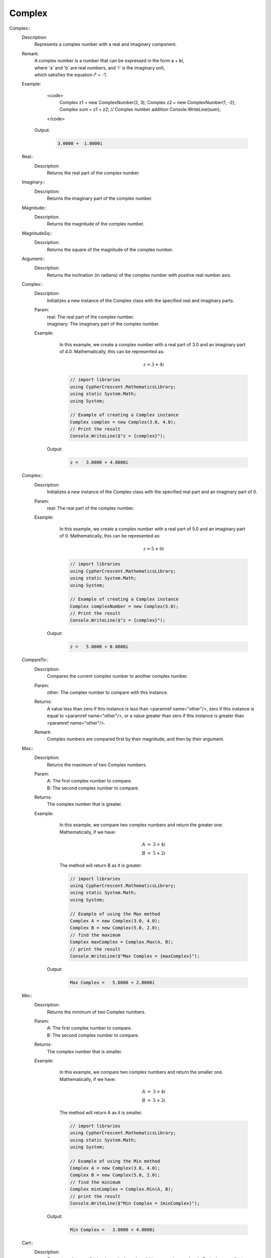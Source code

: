 Complex
-------


Complex::
   Description: 
       Represents a complex number with a real and imaginary component.
   Remark: 
      |  A complex number is a number that can be expressed in the form a + bi, 
      |  where 'a' and 'b' are real numbers, and 'i' is the imaginary unit, 
      |  which satisfies the equation i² = -1.
   Example: 
       <code>
          Complex z1 = new ComplexNumber(2, 3); 
          Complex z2 = new ComplexNumber(1, -2); 
          Complex sum = z1 + z2; // Complex number addition
          Console.WriteLine(sum); 
       </code>

      Output: 


       .. code-block:: Terminal 

          3.0000 +  1.0000i


   Real::
      Description: 
          Returns the real part of the complex number.


   Imaginary::
      Description: 
          Returns the imaginary part of the complex number.


   Magnitude::
      Description: 
          Returns the magnitude of the complex number.


   MagnitudeSq::
      Description: 
          Returns the square of the magnitude of the complex number.


   Argument::
      Description: 
          Returns the inclination (in radians) of the complex number with positive real number axis.


   Complex::
      Description: 
          Initializes a new instance of the Complex class with the specified real and imaginary parts.
      Param: 
         | real:  The real part of the complex number.
         | imaginary:  The imaginary part of the complex number.
      Example: 
          In this example, we create a complex number with a real part of 3.0 and an imaginary part of 4.0.
          Mathematically, this can be represented as:

          .. math::
             z = 3 + 4i

          .. code-block:: CSharp 

             // import libraries
             using CypherCrescent.MathematicsLibrary;
             using static System.Math;
             using System;
         
             // Example of creating a Complex instance
             Complex complex = new Complex(3.0, 4.0);
             // Print the result
             Console.WriteLine($"z = {complex}");

         Output: 


          .. code-block:: Terminal 

             z =   3.0000 + 4.0000i


   Complex::
      Description: 
          Initializes a new instance of the Complex class with the specified real part and an imaginary part of 0.
      Param: 
         | real:  The real part of the complex number.
      Example: 
          In this example, we create a complex number with a real part of 5.0 and an imaginary part of 0.
          Mathematically, this can be represented as:

          .. math::
             z = 5 + 0i

          .. code-block:: CSharp 

             // import libraries
             using CypherCrescent.MathematicsLibrary;
             using static System.Math;
             using System;
         
             // Example of creating a Complex instance
             Complex complexNumber = new Complex(5.0);
             // Print the result
             Console.WriteLine($"z = {complex}");

         Output: 


          .. code-block:: Terminal 

             z =   5.0000 + 0.0000i


   CompareTo::
      Description: 
          Compares the current complex number to another complex number.
      Param: 
         | other:  The complex number to compare with this instance.
      Returns: 
          A value less than zero if this instance is less than <paramref name="other"/>,
          zero if this instance is equal to <paramref name="other"/>, or 
          a value greater than zero if this instance is greater than <paramref name="other"/>.
      Remark: 
         |  Complex numbers are compared first by their magnitude, and then by their argument.


   Max::
      Description: 
          Returns the maximum of two Complex numbers.
      Param: 
         | A:  The first complex number to compare.
         | B:  The second complex number to compare.
      Returns: 
          The complex number that is greater.
      Example: 
          In this example, we compare two complex numbers and return the greater one.
          Mathematically, if we have:

          .. math::
             \begin{array}{rcl}
              A &=& 3 + 4i  \\
              B &=& 5 + 2i
              \end{array}
          The method will return B as it is greater.

          .. code-block:: CSharp 

             // import libraries
             using CypherCrescent.MathematicsLibrary;
             using static System.Math;
             using System;
             
             // Example of using the Max method
             Complex A = new Complex(3.0, 4.0);
             Complex B = new Complex(5.0, 2.0);
             // find the maximum
             Complex maxComplex = Complex.Max(A, B);
             // print the result
             Console.WriteLine($"Max Complex = {maxComplex}");

         Output: 


          .. code-block:: Terminal 

             Max Complex =   5.0000 + 2.0000i


   Min::
      Description: 
          Returns the minimum of two Complex numbers.
      Param: 
         | A:  The first complex number to compare.
         | B:  The second complex number to compare.
      Returns: 
          The complex number that is smaller.
      Example: 
          In this example, we compare two complex numbers and return the smaller one.
          Mathematically, if we have:

          .. math::
             \begin{array}{rcl}
              A &=& 3 + 4i  \\
              B &=& 5 + 2i
              \end{array}
          The method will return A as it is smaller.

          .. code-block:: CSharp 

             // import libraries
             using CypherCrescent.MathematicsLibrary;
             using static System.Math;
             using System;
             
             // Example of using the Min method
             Complex A = new Complex(3.0, 4.0);
             Complex B = new Complex(5.0, 2.0);
             // find the minimum
             Complex minComplex = Complex.Min(A, B);
             // print the result
             Console.WriteLine($"Min Complex = {minComplex}");

         Output: 


          .. code-block:: Terminal 

             Min Complex =   3.0000 + 4.0000i


   Cart::
      Description: 
          Converts polar coordinates (magnitude and angle) to a complex number in Cartesian coordinates.
      Param: 
         | mag:  The magnitude of the complex number.
         | angle:  The angle (in radians) of the complex number.
      Returns: 
          A complex number represented in Cartesian coordinates.
      Example: 
          In this example, we convert polar coordinates to a complex number.
          Mathematically, if we have:

          .. math::
             \text{Magnitude} = 5, \text{Angle} = \frac{\pi}{4}
          The Cartesian coordinates are:

          .. math::
             \begin{array}{rcl}
             \text{Real} &=& 5 \cdot \cos\left(\cfrac{\pi}{4}\right) \\
             \text{Imaginary} &=& 5 \cdot \sin\left(\cfrac{\pi}{4}\right)
             \end{array}

          .. code-block:: CSharp 

             // import libraries
             using CypherCrescent.MathematicsLibrary;
             using static System.Math;
             using System;
             
             // Example of using the Cart method
             double magnitude = 5.0;
             double angle = Math.PI / 4;
             Complex cartesianComplex = Complex.Cart(magnitude, angle);
             // print the result
             Console.WriteLine($"Cartesian Complex = {cartesianComplex}");

         Output: 


          .. code-block:: Terminal 

             Cartesian Complex =   3.5355 + 3.5355i


   static::
      Description: 
          Returns the polar coordinates (magnitude and argument) of a complex number.
      Param: 
         | c:  The complex number to convert to polar coordinates.
      Returns: 
          A tuple containing the magnitude and argument of the complex number.
      Example: 
          In this example, we convert a complex number to its polar coordinates.
          Mathematically, if we have:

          .. math::
             z = 3 + 4i
          The polar coordinates are:

          .. math::
             \begin{array}{rcl}
             \text{Magnitude} &=& 5  \\
             \text{Argument} &=& \arctan\left(\cfrac{4}{3}\right)
             \end{array}

          .. code-block:: CSharp 

             // import libraries
             using CypherCrescent.MathematicsLibrary;
             using static System.Math;
             using System;
             
             // Example of using the Pol method
             Complex c = new Complex(3.0, 4.0);
             var polarCoordinates = Complex.Pol(c);
             // print the result
             Console.WriteLine($"Magnitude = {polarCoordinates.Mag}, Argument = {polarCoordinates.Arg}");

         Output: 


          .. code-block:: Terminal 

             Magnitude = 5, Argument = 0.9273


   Root::
      Description: 
          Calculates the Nth roots of a complex number.
      Param: 
         | c:  The complex number for which to calculate the roots.
         | N:  The number of roots to calculate.
      Returns: 
          An array of complex numbers representing the Nth roots of the input complex number.
   |   cref=ArgumentException is 
      Example: 
          In this example, we calculate the 3rd roots of a complex number.
          Mathematically, if we have:

          .. math::
             z = 8 + 0i, N = 3
          The roots are:

          .. math::
             \begin{array}{rcl}
             \text{Root}_1 &=& 2 + 0i \\
             \text{Root}_2 &=& -1 + \sqrt{3}i \\
             \text{Root}_3 &=& -1 - \sqrt{3}i
             \end{array}

          .. code-block:: CSharp 

             // import libraries
             using CypherCrescent.MathematicsLibrary;
             using static System.Math;
             using System;
             using System.Linq;
             
             // Example of using the Root method
             Complex c = new Complex(8.0, 0.0);
             int N = 3;
             Complex[] roots = Complex.Root(c, N);
             // print the results
             foreach (var root in roots)
             {
                 Console.WriteLine($"Root = {root}");
             }

         Output: 


          .. code-block:: Terminal 

             Root =   2.0000 + 0.0000i
             Root =  -1.0000 + 1.7321i
             Root =  -1.0000 - 1.7321i


   Random::
      Description: 
          Generates a random complex number with real and imaginary parts between 0 and 1.
      Param: 
         | random:  An optional Random object to use for generating the random numbers. If null, a new Random object is created.
      Returns: 
          A complex number with random real and imaginary parts.
      Example: 
          In this example, we generate a random complex number.

          .. code-block:: CSharp 

             // import libraries
             using CypherCrescent.MathematicsLibrary;
             using static System.Math;
             using System;
             
             // Example of using the Random method
             Complex randomComplex = Complex.Random();
             // print the result
             Console.WriteLine($"Random Complex = {randomComplex}");

         Output: 


          .. code-block:: Terminal 

             Random Complex =   0.1234 + 0.5678i


   Sqrt::
      Description: 
          Calculates the square root of a complex number.
      Param: 
         | c:  The complex number for which to calculate the square root.
      Returns: 
          A complex number representing the square root of the input complex number.
      Example: 
          In this example, we calculate the square root of a complex number.
          Mathematically, if we have:

          .. math::
             z = 3 + 4i
          The square root is:

          .. math::
             \sqrt{z} = \sqrt{3 + 4i}

          .. code-block:: CSharp 

             // import libraries
             using CypherCrescent.MathematicsLibrary;
             using static System.Math;
             using System;
             
             // Example of using the Sqrt method
             Complex c = new Complex(3.0, 4.0);
             Complex sqrtComplex = Complex.Sqrt(c);
             // print the result
             Console.WriteLine($"Sqrt Complex = {sqrtComplex}");

         Output: 


          .. code-block:: Terminal 

             Sqrt Complex =   2.0000 + 1.0000i


   Exp::
      Description: 
          Calculates the exponential of a complex number.
      Param: 
         | c:  The complex number for which to calculate the exponential.
      Returns: 
          A complex number representing the exponential of the input complex number.
      Example: 
          In this example, we calculate the exponential of a complex number.
          Mathematically, if we have:

          .. math::
             z = 1 + i
          The exponential is:

          .. math::
             e^z = e^{1 + i}

          .. code-block:: CSharp 

             // import libraries
             using CypherCrescent.MathematicsLibrary;
             using static System.Math;
             using System;
             
             // Example of using the Exp method
             Complex c = new Complex(1.0, 1.0);
             Complex expComplex = Complex.Exp(c);
             // print the result
             Console.WriteLine($"Exp Complex = {expComplex}");

         Output: 


          .. code-block:: Terminal 

             Exp Complex =   1.4687 + 2.2874i


   Log::
      Description: 
          Calculates the natural logarithm of a complex number.
      Param: 
         | c:  The complex number for which to calculate the natural logarithm.
      Returns: 
          A complex number representing the natural logarithm of the input complex number.
      Example: 
          In this example, we calculate the natural logarithm of a complex number.
          Mathematically, if we have:

          .. math::
             z = 1 + i
          The natural logarithm is:

          .. math::
             \ln(z) = \ln(1 + i)

          .. code-block:: CSharp 

             // import libraries
             using CypherCrescent.MathematicsLibrary;
             using static System.Math;
             using System;
             
             // Example of using the Log method
             Complex c = new Complex(1.0, 1.0);
             Complex logComplex = Complex.Log(c);
             // print the result
             Console.WriteLine($"Log Complex = {logComplex}");

         Output: 


          .. code-block:: Terminal 

             Log Complex =   0.3466 + 0.7854i


   Log::
      Description: 
          Calculates the logarithm of a complex number to the base of another complex number.
      Param: 
         | c:  The complex number for which to calculate the logarithm.
         | num:  The base complex number.
      Returns: 
          A complex number representing the logarithm of the input complex number to the specified base.
      Example: 
          In this example, we calculate the logarithm of a complex number to the base of another complex number.
          Mathematically, if we have:

          .. math::
             z = 1 + i, \text{base} = 2 + i
          The logarithm is:

          .. math::
             \log_{\text{base}}(z) = \frac{\ln(z)}{\ln(\text{base})}

          .. code-block:: CSharp 

             // import libraries
             using CypherCrescent.MathematicsLibrary;
             using static System.Math;
             using System;
             
             // Example of using the Log method with a base
             Complex c = new Complex(1.0, 1.0);
             Complex baseNum = new Complex(2.0, 1.0);
             Complex logComplex = Complex.Log(c, baseNum);
             // print the result
             Console.WriteLine($"Log Complex = {logComplex}");

         Output: 


          .. code-block:: Terminal 

             Log Complex =   0.2310 + 0.3218i


   Sin::
      Description: 
          Calculates the sine of a complex number.
      Param: 
         | c:  The complex number for which to calculate the sine.
      Returns: 
          A complex number representing the sine of the input complex number.
      Example: 
          In this example, we calculate the sine of a complex number.
          Mathematically, if we have:

          .. math::
             z = 1 + i
          The sine is:

          .. math::
             \sin(z) = \frac{e^{i z} - e^{-i z}}{2 i}

          .. code-block:: CSharp 

             // import libraries
             using CypherCrescent.MathematicsLibrary;
             using static System.Math;
             using System;
             
             // Example of using the Sin method
             Complex c = new Complex(1.0, 1.0);
             Complex sinComplex = Complex.Sin(c);
             // print the result
             Console.WriteLine($"Sin Complex = {sinComplex}");

         Output: 


          .. code-block:: Terminal 

             Sin Complex =   1.2985 + 0.6350i


   Cos::
      Description: 
          Calculates the cosine of a complex number.
      Param: 
         | c:  The complex number for which to calculate the cosine.
      Returns: 
          A complex number representing the cosine of the input complex number.
      Example: 
          In this example, we calculate the cosine of a complex number.
          Mathematically, if we have:

          .. math::
             z = 1 + i
          The cosine is:

          .. math::
             \cos(z) = \frac{e^{i z} + e^{-i z}}{2}

          .. code-block:: CSharp 

             // import libraries
             using CypherCrescent.MathematicsLibrary;
             using static System.Math;
             using System;
             
             // Example of using the Cos method
             Complex c = new Complex(1.0, 1.0);
             Complex cosComplex = Complex.Cos(c);
             // print the result
             Console.WriteLine($"Cos Complex = {cosComplex}");

         Output: 


          .. code-block:: Terminal 

             Cos Complex =   0.8337 - 0.9889i


   Tan::
      Description: 
          Calculates the tangent of a complex number.
      Param: 
         | c:  The complex number for which to calculate the tangent.
      Returns: 
          A complex number representing the tangent of the input complex number.
      Example: 
          In this example, we calculate the tangent of a complex number.
          Mathematically, if we have:

          .. math::
             z = 1 + i
          The tangent is:

          .. math::
             \tan(z) = -i \frac{e^{i z} - e^{-i z}}{e^{i z} + e^{-i z}}

          .. code-block:: CSharp 

             // import libraries
             using CypherCrescent.MathematicsLibrary;
             using static System.Math;
             using System;
             
             // Example of using the Tan method
             Complex c = new Complex(1.0, 1.0);
             Complex tanComplex = Complex.Tan(c);
             // print the result
             Console.WriteLine($"Tan Complex = {tanComplex}");

         Output: 


          .. code-block:: Terminal 

             Tan Complex =   0.2718 + 1.0839i


   Sinh::
      Description: 
          Calculates the hyperbolic sine of a complex number.
      Param: 
         | c:  The complex number for which to calculate the hyperbolic sine.
      Returns: 
          A complex number representing the hyperbolic sine of the input complex number.
      Example: 
          In this example, we calculate the hyperbolic sine of a complex number.
          Mathematically, if we have:

          .. math::
             z = 1 + i
          The hyperbolic sine is:

          .. math::
             \sinh(z) = \frac{e^z - e^{-z}}{2}

          .. code-block:: CSharp 

             // import libraries
             using CypherCrescent.MathematicsLibrary;
             using static System.Math;
             using System;
             
             // Example of using the Sinh method
             Complex c = new Complex(1.0, 1.0);
             Complex sinhComplex = Complex.Sinh(c);
             // print the result
             Console.WriteLine($"Sinh Complex = {sinhComplex}");

         Output: 


          .. code-block:: Terminal 

             Sinh Complex =   0.6350 + 1.2985i


   Cosh::
      Description: 
          Calculates the hyperbolic cosine of a complex number.
      Param: 
         | c:  The complex number for which to calculate the hyperbolic cosine.
      Returns: 
          A complex number representing the hyperbolic cosine of the input complex number.
      Example: 
          In this example, we calculate the hyperbolic cosine of a complex number.
          Mathematically, if we have:

          .. math::
             z = 1 + i
          The hyperbolic cosine is:

          .. math::
             \cosh(z) = \frac{e^z + e^{-z}}{2}

          .. code-block:: CSharp 

             // import libraries
             using CypherCrescent.MathematicsLibrary;
             using static System.Math;
             using System;
             
             // Example of using the Cosh method
             Complex c = new Complex(1.0, 1.0);
             Complex coshComplex = Complex.Cosh(c);
             // print the result
             Console.WriteLine($"Cosh Complex = {coshComplex}");

         Output: 


          .. code-block:: Terminal 

             Cosh Complex =   0.8337 + 0.9889i


   Tanh::
      Description: 
          Calculates the hyperbolic tangent of a complex number.
      Param: 
         | c:  The complex number for which to calculate the hyperbolic tangent.
      Returns: 
          A complex number representing the hyperbolic tangent of the input complex number.
      Example: 
          In this example, we calculate the hyperbolic tangent of a complex number.
          Mathematically, if we have:

          .. math::
             z = 1 + i
          The hyperbolic tangent is:

          .. math::
             \tanh(z) = \frac{\sinh(z)}{\cosh(z)}

          .. code-block:: CSharp 

             // import libraries
             using CypherCrescent.MathematicsLibrary;
             using static System.Math;
             using System;
             
             // Example of using the Tanh method
             Complex c = new Complex(1.0, 1.0);
             Complex tanhComplex = Complex.Tanh(c);
             // print the result
             Console.WriteLine($"Tanh Complex = {tanhComplex}");

         Output: 


          .. code-block:: Terminal 

             Tanh Complex =   1.0839 + 0.2718i


   Asin::
      Description: 
          Calculates the inverse sine (arcsine) of a complex number.
      Param: 
         | c:  The complex number for which to calculate the inverse sine.
      Returns: 
          A complex number representing the inverse sine of the input complex number.
      Example: 
          In this example, we calculate the inverse sine of a complex number.
          Mathematically, if we have:

          .. math::
             z = 1 + i
          The inverse sine is:

          .. math::
             \arcsin(z) = -i \ln\left(i z + \sqrt{1 - z^2}\right)

          .. code-block:: CSharp 

             // import libraries
             using CypherCrescent.MathematicsLibrary;
             using static System.Math;
             using System;
             
             // Example of using the Asin method
             Complex c = new Complex(1.0, 1.0);
             Complex asinComplex = Complex.Asin(c);
             // print the result
             Console.WriteLine($"Asin Complex = {asinComplex}");

         Output: 


          .. code-block:: Terminal 

             Asin Complex = 0.6662 + 1.0613i


   Acos::
      Description: 
          Calculates the inverse cosine (arccosine) of a complex number.
      Param: 
         | c:  The complex number for which to calculate the inverse cosine.
      Returns: 
          A complex number representing the inverse cosine of the input complex number.
      Example: 
          In this example, we calculate the inverse cosine of a complex number.
          Mathematically, if we have:

          .. math::
             z = 1 + i
          The inverse cosine is:

          .. math::
             \arccos(z) = -i \ln\left(z + i \sqrt{1 - z^2}\right)

          .. code-block:: CSharp 

             // import libraries
             using CypherCrescent.MathematicsLibrary;
             using static System.Math;
             using System;
             
             // Example of using the Acos method
             Complex c = new Complex(1.0, 1.0);
             Complex acosComplex = Complex.Acos(c);
             // print the result
             Console.WriteLine($"Acos Complex = {acosComplex}");

         Output: 


          .. code-block:: Terminal 

             Acos Complex = 0.9046 - 1.0613i


   Atan::
      Description: 
          Calculates the inverse tangent (arctangent) of a complex number.
      Param: 
         | c:  The complex number for which to calculate the inverse tangent.
      Returns: 
          A complex number representing the inverse tangent of the input complex number.
      Example: 
          In this example, we calculate the inverse tangent of a complex number.
          Mathematically, if we have:

          .. math::
             z = 1 + i
          The inverse tangent is:

          .. math::
             \arctan(z) = \frac{i}{2} \ln\left(\frac{1 - i z}{1 + i z}\right)

          .. code-block:: CSharp 

             // import libraries
             using CypherCrescent.MathematicsLibrary;
             using static System.Math;
             using System;
             
             // Example of using the Atan method
             Complex c = new Complex(1.0, 1.0);
             Complex atanComplex = Complex.Atan(c);
             // print the result
             Console.WriteLine($"Atan Complex = {atanComplex}");

         Output: 


          .. code-block:: Terminal 

             Atan Complex = 1.0172 + 0.4024i
